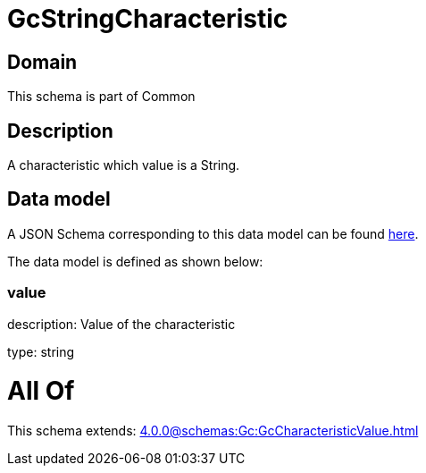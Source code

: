 = GcStringCharacteristic

[#domain]
== Domain

This schema is part of Common

[#description]
== Description

A characteristic which value is a String.


[#data_model]
== Data model

A JSON Schema corresponding to this data model can be found https://tmforum.org[here].

The data model is defined as shown below:


=== value
description: Value of the characteristic

type: string


= All Of 
This schema extends: xref:4.0.0@schemas:Gc:GcCharacteristicValue.adoc[]

